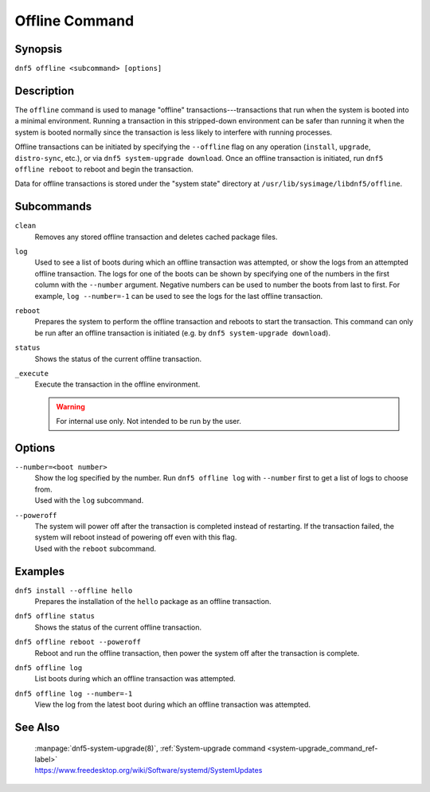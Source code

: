..
    Copyright Contributors to the libdnf project.

    This file is part of libdnf: https://github.com/rpm-software-management/libdnf/

    Libdnf is free software: you can redistribute it and/or modify
    it under the terms of the GNU General Public License as published by
    the Free Software Foundation, either version 2 of the License, or
    (at your option) any later version.

    Libdnf is distributed in the hope that it will be useful,
    but WITHOUT ANY WARRANTY; without even the implied warranty of
    MERCHANTABILITY or FITNESS FOR A PARTICULAR PURPOSE.  See the
    GNU General Public License for more details.

    You should have received a copy of the GNU General Public License
    along with libdnf.  If not, see <https://www.gnu.org/licenses/>.

.. _offline_command_ref-label:

################
 Offline Command
################

Synopsis
========

``dnf5 offline <subcommand> [options]``


Description
===========

The ``offline`` command is used to manage "offline" transactions---transactions that run when the system is booted into a minimal environment. Running a transaction in this stripped-down environment can be safer than running it when the system is booted normally since the transaction is less likely to interfere with running processes.

Offline transactions can be initiated by specifying the ``--offline`` flag on any operation (``install``, ``upgrade``, ``distro-sync``, etc.), or via ``dnf5 system-upgrade download``. Once an offline transaction is initiated, run ``dnf5 offline reboot`` to reboot and begin the transaction.

Data for offline transactions is stored under the "system state" directory at ``/usr/lib/sysimage/libdnf5/offline``.


Subcommands
===========

``clean``
    | Removes any stored offline transaction and deletes cached package files.

``log``
    | Used to see a list of boots during which an offline transaction was attempted, or show the logs from an attempted offline transaction. The logs for one of the boots can be shown by specifying one of the numbers in the first column with the ``--number`` argument. Negative numbers can be used to number the boots from last to first. For example, ``log --number=-1`` can be used to see the logs for the last offline transaction.

``reboot``
    | Prepares the system to perform the offline transaction and reboots to start the transaction. This command can only be run after an offline transaction is initiated (e.g. by ``dnf5 system-upgrade download``).

``status``
    | Shows the status of the current offline transaction.

``_execute``
    | Execute the transaction in the offline environment.

    .. warning::
       For internal use only. Not intended to be run by the user.


Options
=======

``--number=<boot number>``
    | Show the log specified by the number. Run ``dnf5 offline log`` with ``--number`` first to get a list of logs to choose from.
    | Used with the ``log`` subcommand.

``--poweroff``
    | The system will power off after the transaction is completed instead of restarting. If the transaction failed, the system will reboot instead of powering off even with this flag.
    | Used with the ``reboot`` subcommand.


Examples
========

``dnf5 install --offline hello``
    | Prepares the installation of the ``hello`` package as an offline transaction.

``dnf5 offline status``
    | Shows the status of the current offline transaction.

``dnf5 offline reboot --poweroff``
    | Reboot and run the offline transaction, then power the system off after the transaction is complete.

``dnf5 offline log``
    | List boots during which an offline transaction was attempted.

``dnf5 offline log --number=-1``
    | View the log from the latest boot during which an offline transaction was attempted.


See Also
========

    | :manpage:`dnf5-system-upgrade(8)`, :ref:`System-upgrade command <system-upgrade_command_ref-label>`
    | https://www.freedesktop.org/wiki/Software/systemd/SystemUpdates
